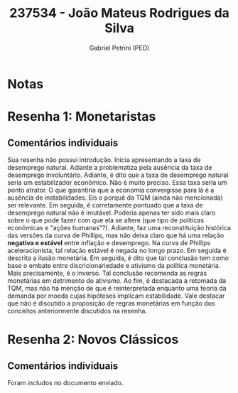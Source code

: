 #+OPTIONS: toc:nil num:nil tags:nil
#+TITLE: 237534 - João Mateus Rodrigues da Silva
#+AUTHOR: Gabriel Petrini (PED)
#+PROPERTY: RA 237534
#+PROPERTY: NOME "Joao Mateus Rodrigues da Silva"
#+INCLUDE_TAGS: private
#+PROPERTY: COLUMNS %TAREFA(Tarefa) %OBJETIVO(Objetivo) %CONCEITOS(Conceito) %ARGUMENTO(Argumento) %DESENVOLVIMENTO(Desenvolvimento) %CLAREZA(Clareza) %NOTA(Nota)
#+PROPERTY: TAREFA_ALL "Resenha 1" "Resenha 2" "Resenha 3" "Resenha 4" "Resenha 5" "Prova" "Seminário"
#+PROPERTY: OBJETIVO_ALL "Atingido totalmente" "Atingido satisfatoriamente" "Atingido parcialmente" "Atingindo minimamente" "Não atingido"
#+PROPERTY: CONCEITOS_ALL "Atingido totalmente" "Atingido satisfatoriamente" "Atingido parcialmente" "Atingindo minimamente" "Não atingido"
#+PROPERTY: ARGUMENTO_ALL "Atingido totalmente" "Atingido satisfatoriamente" "Atingido parcialmente" "Atingindo minimamente" "Não atingido"
#+PROPERTY: DESENVOLVIMENTO_ALL "Atingido totalmente" "Atingido satisfatoriamente" "Atingido parcialmente" "Atingindo minimamente" "Não atingido"
#+PROPERTY: CONCLUSAO_ALL "Atingido totalmente" "Atingido satisfatoriamente" "Atingido parcialmente" "Atingindo minimamente" "Não atingido"
#+PROPERTY: CLAREZA_ALL "Atingido totalmente" "Atingido satisfatoriamente" "Atingido parcialmente" "Atingindo minimamente" "Não atingido"
#+PROPERTY: NOTA_ALL "Atingido totalmente" "Atingido satisfatoriamente" "Atingido parcialmente" "Atingindo minimamente" "Não atingido"


* Notas :private:

  #+BEGIN: columnview :maxlevel 3 :id global
  #+END

* Resenha 1: Monetaristas                                           :private:
  :PROPERTIES:
  :TAREFA:   Resenha 1
  :OBJETIVO: Atingindo minimamente
  :ARGUMENTO: Atingido parcialmente
  :CONCEITOS: Atingido parcialmente
  :DESENVOLVIMENTO: Atingindo minimamente
  :CONCLUSAO: Atingindo minimamente
  :CLAREZA:  Atingido parcialmente
  :NOTA:     Atingindo minimamente
  :END:

** Comentários individuais 

Sua resenha não possui introdução. Inicia apresentando a taxa de desemprego natural. Adiante a problematiza pela ausência da taxa de desemprego involuntário. Adiante, é dito que a taxa de desemprego natural seria um estabilizador econômico. Não é muito preciso. Essa taxa seria um ponto atrator. O que garantiria que a economia convergisse para lá é a ausência de instabilidades. Eis o porquê da TQM (ainda não mencionada) ser relevante. Em seguida, é corretamente pontuado que a taxa de desemprego natural não é imutável. Poderia apenas ter sido mais claro sobre o que pode fazer com que ela se altere (que tipo de políticas econômicas e "ações humanas"?). Adiante, faz uma reconstituição histórica das versões da curva de Phillips, mas não deixa claro que há uma relação *negativa e estável* entre inflação e desemprego. Na curva de Phillips aceleracionista, tal relação estável é negada no longo prazo. Em seguida é descrita a ilusão monetária. Em seguida, é dito que tal conclusão tem como base o embate entre discricionariedade e ativismo da política monetária. Mais precisamente, é o inverso. Tal conclusão recomenda as regras monetárias em detrimento do ativismo. Ao fim, é destacada a retomada da TQM, mas não há menção de que é reinterpretada enquanto uma teoria da demanda por moeda cujas hipóteses implicam estabilidade.
Vale destacar que não é discutido a proposição de regras monetárias em função dos conceitos anteriormente discutidos na resenha.
* Resenha 2: Novos Clássicos                                        :private:
  :PROPERTIES:
  :TAREFA:   Resenha 2
  :OBJETIVO: Atingindo minimamente
  :ARGUMENTO: Atingindo minimamente
  :CONCEITOS: Atingindo minimamente
  :DESENVOLVIMENTO: Atingindo minimamente
  :CONCLUSAO: Atingindo minimamente
  :CLAREZA:  Atingindo minimamente
  :NOTA:     Atingindo minimamente
  :END:

** Comentários individuais

   Foram includos no documento enviado.
